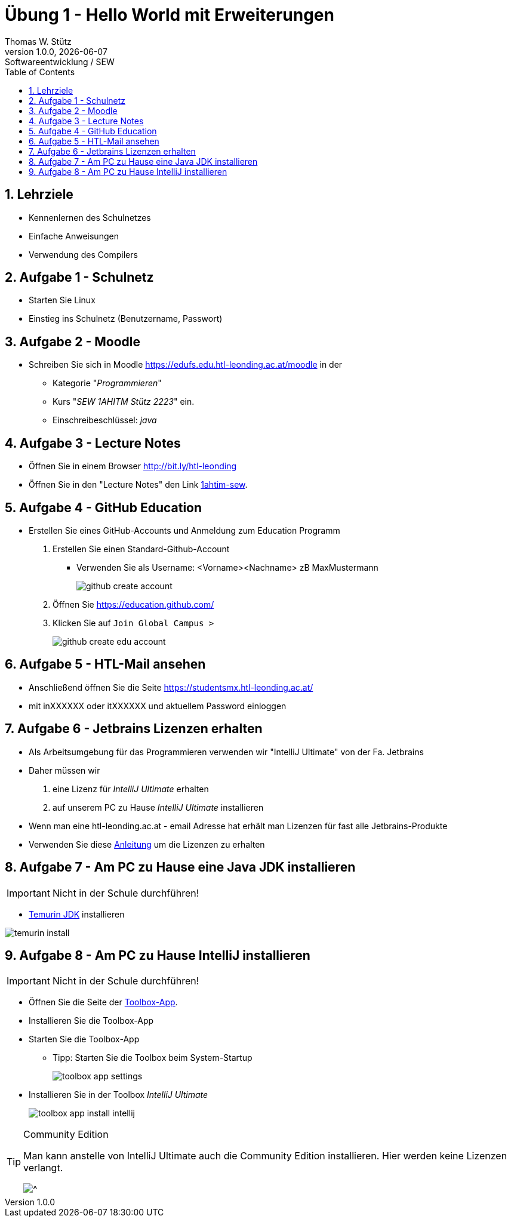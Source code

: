 = Übung 1 - Hello World mit Erweiterungen
Thomas W. Stütz
1.0.0, {docdate}: Softwareentwicklung / SEW
ifndef::imagesdir[:imagesdir: images]
//:toc-placement!:  // prevents the generation of the doc at this position, so it can be printed afterwards
:sourcedir: ../src/main/java
:icons: font
:sectnums:    // Nummerierung der Überschriften / section numbering
:toc: left
:experimental:

//Need this blank line after ifdef, don't know why...
ifdef::backend-html5[]

// print the toc here (not at the default position)
//toc::[]

== Lehrziele

* Kennenlernen des Schulnetzes
* Einfache Anweisungen
* Verwendung des Compilers

== Aufgabe 1 - Schulnetz

* Starten Sie Linux
* Einstieg ins Schulnetz (Benutzername, Passwort)

== Aufgabe 2 - Moodle
* Schreiben Sie sich in Moodle <https://edufs.edu.htl-leonding.ac.at/moodle> in der
** Kategorie "_Programmieren_"
** Kurs "_SEW 1AHITM Stütz 2223_" ein.
** Einschreibeschlüssel: __java__

== Aufgabe 3 - Lecture Notes

* Öffnen Sie in einem Browser http://bit.ly/htl-leonding[]
* Öffnen Sie in den "Lecture Notes" den Link https://2223-1ahitm-sew.github.io/2223-1ahitm-sew-lecture-notes/[1ahtim-sew^].

== Aufgabe 4 - GitHub Education

* Erstellen Sie eines GitHub-Accounts und Anmeldung zum Education Programm
. Erstellen Sie einen Standard-Github-Account
** Verwenden Sie als Username: <Vorname><Nachname> zB MaxMustermann
+
image::github-create-account.png[]

. Öffnen  Sie https://education.github.com/[^]
. Klicken Sie auf kbd:[Join Global Campus >]
+
image::github-create-edu-account.png[]


== Aufgabe 5 - HTL-Mail ansehen

* Anschließend öffnen Sie die Seite https://studentsmx.htl-leonding.ac.at/[^]
* mit inXXXXXX oder itXXXXXX und aktuellem Password einloggen

== Aufgabe 6 - Jetbrains Lizenzen erhalten

* Als Arbeitsumgebung für das Programmieren verwenden wir "IntelliJ Ultimate" von der Fa. Jetbrains
* Daher müssen wir

. eine Lizenz für _IntelliJ Ultimate_ erhalten
. auf unserem PC zu Hause _IntelliJ Ultimate_ installieren

* Wenn man eine htl-leonding.ac.at - email Adresse hat erhält man Lizenzen für fast alle Jetbrains-Produkte

* Verwenden Sie diese http://edufs.edu.htl-leonding.ac.at/~t.stuetz/hugo_assets/misc/jetbrains-registrierung-studentenaccount.pdf[Anleitung^] um die Lizenzen zu erhalten

== Aufgabe 7 - Am PC zu Hause eine Java JDK installieren

IMPORTANT: Nicht in der Schule durchführen!

* https://adoptium.net/installation/[Temurin JDK^] installieren

image::temurin-install.png[]

== Aufgabe 8 - Am PC zu Hause IntelliJ installieren

IMPORTANT: Nicht in der Schule durchführen!

* Öffnen Sie die Seite der https://www.jetbrains.com/toolbox-app/[Toolbox-App^].
* Installieren Sie die Toolbox-App
* Starten Sie die Toolbox-App
** Tipp: Starten Sie die Toolbox beim System-Startup
+
image::toolbox-app-settings.png[]
* Installieren Sie in der Toolbox _IntelliJ Ultimate_
+
image::toolbox-app-install-intellij.png[]


[TIP]
.Community Edition
====
Man kann anstelle von IntelliJ Ultimate auch die Community Edition installieren. Hier werden keine Lizenzen verlangt.

image::toolbox-app-intellij-community.png[^]
====




















